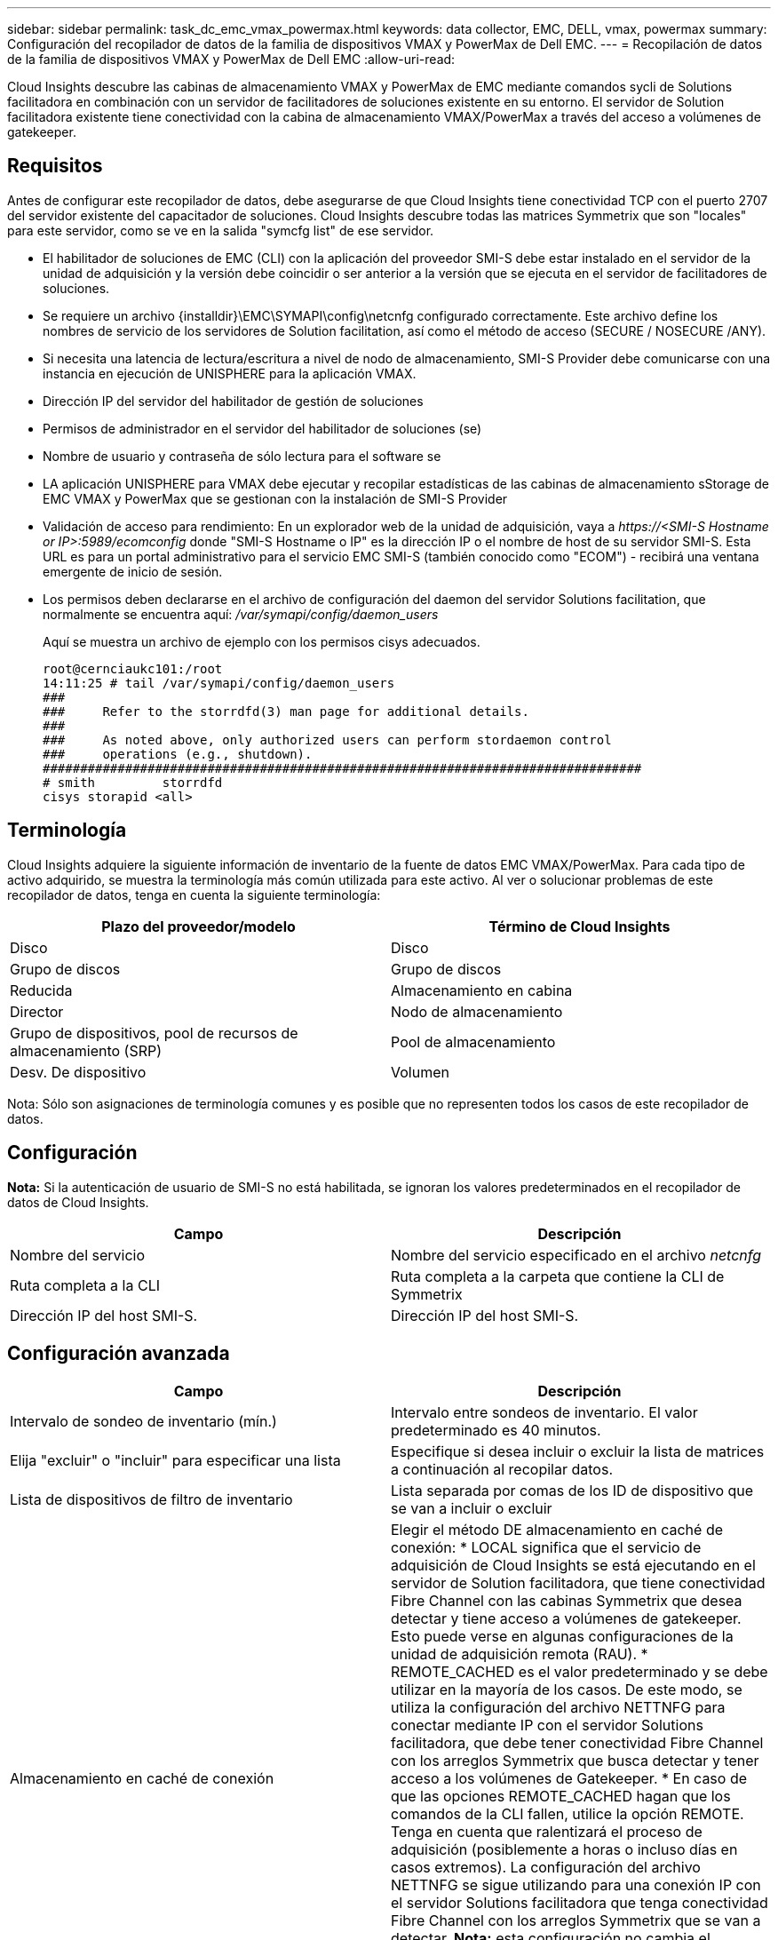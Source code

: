 ---
sidebar: sidebar 
permalink: task_dc_emc_vmax_powermax.html 
keywords: data collector, EMC, DELL, vmax, powermax 
summary: Configuración del recopilador de datos de la familia de dispositivos VMAX y PowerMax de Dell EMC. 
---
= Recopilación de datos de la familia de dispositivos VMAX y PowerMax de Dell EMC
:allow-uri-read: 


[role="lead"]
Cloud Insights descubre las cabinas de almacenamiento VMAX y PowerMax de EMC mediante comandos sycli de Solutions facilitadora en combinación con un servidor de facilitadores de soluciones existente en su entorno. El servidor de Solution facilitadora existente tiene conectividad con la cabina de almacenamiento VMAX/PowerMax a través del acceso a volúmenes de gatekeeper.



== Requisitos

Antes de configurar este recopilador de datos, debe asegurarse de que Cloud Insights tiene conectividad TCP con el puerto 2707 del servidor existente del capacitador de soluciones. Cloud Insights descubre todas las matrices Symmetrix que son "locales" para este servidor, como se ve en la salida "symcfg list" de ese servidor.

* El habilitador de soluciones de EMC (CLI) con la aplicación del proveedor SMI-S debe estar instalado en el servidor de la unidad de adquisición y la versión debe coincidir o ser anterior a la versión que se ejecuta en el servidor de facilitadores de soluciones.
* Se requiere un archivo {installdir}\EMC\SYMAPI\config\netcnfg configurado correctamente. Este archivo define los nombres de servicio de los servidores de Solution facilitation, así como el método de acceso (SECURE / NOSECURE /ANY).
* Si necesita una latencia de lectura/escritura a nivel de nodo de almacenamiento, SMI-S Provider debe comunicarse con una instancia en ejecución de UNISPHERE para la aplicación VMAX.
* Dirección IP del servidor del habilitador de gestión de soluciones
* Permisos de administrador en el servidor del habilitador de soluciones (se)
* Nombre de usuario y contraseña de sólo lectura para el software se
* LA aplicación UNISPHERE para VMAX debe ejecutar y recopilar estadísticas de las cabinas de almacenamiento sStorage de EMC VMAX y PowerMax que se gestionan con la instalación de SMI-S Provider
* Validación de acceso para rendimiento: En un explorador web de la unidad de adquisición, vaya a _\https://<SMI-S Hostname or IP>:5989/ecomconfig_ donde "SMI-S Hostname o IP" es la dirección IP o el nombre de host de su servidor SMI-S. Esta URL es para un portal administrativo para el servicio EMC SMI-S (también conocido como "ECOM") - recibirá una ventana emergente de inicio de sesión.
* Los permisos deben declararse en el archivo de configuración del daemon del servidor Solutions facilitation, que normalmente se encuentra aquí: _/var/symapi/config/daemon_users_
+
Aquí se muestra un archivo de ejemplo con los permisos cisys adecuados.

+
....
root@cernciaukc101:/root
14:11:25 # tail /var/symapi/config/daemon_users
###
###     Refer to the storrdfd(3) man page for additional details.
###
###     As noted above, only authorized users can perform stordaemon control
###     operations (e.g., shutdown).
################################################################################
# smith         storrdfd
cisys storapid <all>
....




== Terminología

Cloud Insights adquiere la siguiente información de inventario de la fuente de datos EMC VMAX/PowerMax. Para cada tipo de activo adquirido, se muestra la terminología más común utilizada para este activo. Al ver o solucionar problemas de este recopilador de datos, tenga en cuenta la siguiente terminología:

[cols="2*"]
|===
| Plazo del proveedor/modelo | Término de Cloud Insights 


| Disco | Disco 


| Grupo de discos | Grupo de discos 


| Reducida | Almacenamiento en cabina 


| Director | Nodo de almacenamiento 


| Grupo de dispositivos, pool de recursos de almacenamiento (SRP) | Pool de almacenamiento 


| Desv. De dispositivo | Volumen 
|===
Nota: Sólo son asignaciones de terminología comunes y es posible que no representen todos los casos de este recopilador de datos.



== Configuración

*Nota:* Si la autenticación de usuario de SMI-S no está habilitada, se ignoran los valores predeterminados en el recopilador de datos de Cloud Insights.

[cols="2*"]
|===
| Campo | Descripción 


| Nombre del servicio | Nombre del servicio especificado en el archivo _netcnfg_ 


| Ruta completa a la CLI | Ruta completa a la carpeta que contiene la CLI de Symmetrix 


| Dirección IP del host SMI-S. | Dirección IP del host SMI-S. 
|===


== Configuración avanzada

[cols="2*"]
|===
| Campo | Descripción 


| Intervalo de sondeo de inventario (mín.) | Intervalo entre sondeos de inventario. El valor predeterminado es 40 minutos. 


| Elija "excluir" o "incluir" para especificar una lista | Especifique si desea incluir o excluir la lista de matrices a continuación al recopilar datos. 


| Lista de dispositivos de filtro de inventario | Lista separada por comas de los ID de dispositivo que se van a incluir o excluir 


| Almacenamiento en caché de conexión | Elegir el método DE almacenamiento en caché de conexión: * LOCAL significa que el servicio de adquisición de Cloud Insights se está ejecutando en el servidor de Solution facilitadora, que tiene conectividad Fibre Channel con las cabinas Symmetrix que desea detectar y tiene acceso a volúmenes de gatekeeper. Esto puede verse en algunas configuraciones de la unidad de adquisición remota (RAU). * REMOTE_CACHED es el valor predeterminado y se debe utilizar en la mayoría de los casos. De este modo, se utiliza la configuración del archivo NETTNFG para conectar mediante IP con el servidor Solutions facilitadora, que debe tener conectividad Fibre Channel con los arreglos Symmetrix que busca detectar y tener acceso a los volúmenes de Gatekeeper. * En caso de que las opciones REMOTE_CACHED hagan que los comandos de la CLI fallen, utilice la opción REMOTE. Tenga en cuenta que ralentizará el proceso de adquisición (posiblemente a horas o incluso días en casos extremos). La configuración del archivo NETTNFG se sigue utilizando para una conexión IP con el servidor Solutions facilitadora que tenga conectividad Fibre Channel con los arreglos Symmetrix que se van a detectar. *Nota:* esta configuración no cambia el comportamiento de Cloud Insights con respecto a las matrices enumeradas COMO REMOTAS por la salida "symcfg list". Cloud Insights recopila datos sólo en los dispositivos que se muestran COMO LOCALES mediante este comando. 


| Protocolo SMI-S. | Protocolo utilizado para conectar con el proveedor SMI-S. También muestra el puerto predeterminado utilizado. 


| Anular SMIS-Port | Si está en blanco, utilice el puerto predeterminado en el campo Tipo de conexión; de lo contrario, introduzca el puerto de conexión que desea utilizar 


| Nombre de usuario de SMI-S. | Nombre de usuario para el host del proveedor de SMI-S. 


| Contraseña SMI-S. | Nombre de usuario para el host del proveedor de SMI-S. 


| Intervalo de sondeo de rendimiento (s) | Intervalo entre sondeos de rendimiento (predeterminado 1000 segundos) 


| seleccione 'excluir' o 'incluir' para especificar una lista | Especifique si desea incluir o excluir la siguiente lista de matrices al recopilar datos de rendimiento 


| Lista de dispositivos de filtro de rendimiento | Lista separada por comas de los ID de dispositivo que se van a incluir o excluir 
|===


== Resolución de problemas

Algunas cosas para intentar si tiene problemas con este recopilador de datos:

[cols="2*"]
|===
| Problema: | Pruebe lo siguiente: 


| Error: La función solicitada no tiene licencia actualmente | Instale la licencia del servidor SYMAPI. 


| Error: No se han encontrado dispositivos | Asegúrese de que los dispositivos Symmetrix estén configurados para ser gestionados por el servidor de Solutions facilitadora: - Ejecute la lista symcfg -v para ver la lista de dispositivos Symmetrix configurados. 


| Error: No se encontró un servicio de red solicitado en el archivo de servicio | Asegúrese de que el nombre del servicio del habilitador de soluciones esté definido en el archivo netcnfg para el capacitador de soluciones. Este archivo se encuentra normalmente en SYMAPI\config\ en la instalación del cliente de Solutions facilitadora. 


| Error: Error en el apretón de manos del cliente/servidor remoto | Compruebe los archivos storsrvd.log* más recientes en el host de Solutions facilitadora que estamos intentando descubrir. 


| Error: Nombre común en el certificado de cliente no válido | Edite el archivo _hosts_ del servidor del capacitador de soluciones de modo que el nombre de host de la unidad de adquisición resuelva la dirección IP indicada en storsrvd.log en el servidor del capacitador de soluciones. 


| Error: La función no pudo obtener memoria | Asegúrese de que hay suficiente memoria libre disponible en el sistema para ejecutar el capacitador de soluciones 


| Error: El habilitador de soluciones no pudo servir todos los datos necesarios. | Investigar el estado de salud y el perfil de carga del capacitador de soluciones 


| Error: • El comando CLI "symcfg list -tdev" puede devolver datos incorrectos cuando se recopila con Solutions facilitation 7.x desde un servidor de Solution facilitation 8.x. • El comando CLI "symcfg list -srp" puede devolver datos incorrectos cuando se recopila con Solutions facilitadora 8.1.0 o anterior de un servidor de Solution facilitadora 8.3 o posterior. | Asegúrese de que está utilizando la misma versión principal del habilitador de soluciones 


| Estoy viendo errores de recopilación de datos con el mensaje: "Código desconocido" | Puede ver este mensaje si no se declaran permisos en el archivo de configuración del daemon del servidor de Solutions facilitadora (consulte la <<requisitos,Requisitos>> arriba). Esto supone que la versión del cliente se coincide con la del servidor se. Este error también puede ocurrir si el usuario _cisys_ (que ejecuta comandos del capacitador de soluciones) no se ha configurado con los permisos necesarios del daemon en el archivo de configuración /var/symapi/config/daemon_users. Para corregir esto, edite el archivo /var/symapi/config/daemon_users y asegúrese de que el usuario cisys tiene el permiso <all> especificado para el daemon storapid. Ejemplo: 14:11:25 # cola /var/symapi/config/daemon_users ... cisys storapid <all> 
|===
Puede encontrar información adicional en link:concept_requesting_support.html["Soporte técnico"] o en la link:https://docs.netapp.com/us-en/cloudinsights/CloudInsightsDataCollectorSupportMatrix.pdf["Matriz de compatibilidad de recopilador de datos"].
